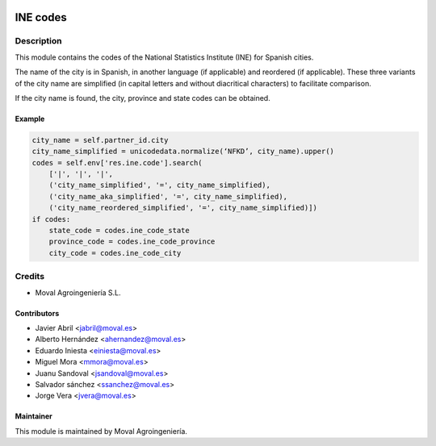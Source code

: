 .. image:: https://img.shields.io/badge/licence-AGPL--3-blue.svg
   :target: http://www.gnu.org/licenses/agpl-3.0-standalone.html
   :alt: License: AGPL-3

=========
INE codes
=========

Description
===========
This module contains the codes of the National Statistics Institute (INE) for Spanish cities.

The name of the city is in Spanish, in another language (if applicable) and reordered (if applicable).
These three variants of the city name are simplified (in capital letters and without diacritical characters)
to facilitate comparison.

If the city name is found, the city, province and state codes can be obtained.

Example
-------

.. code-block:: python

   city_name = self.partner_id.city
   city_name_simplified = unicodedata.normalize(‘NFKD’, city_name).upper()
   codes = self.env['res.ine.code'].search(
       ['|', '|', '|',
       ('city_name_simplified', '=', city_name_simplified),
       ('city_name_aka_simplified', '=', city_name_simplified),
       ('city_name_reordered_simplified', '=', city_name_simplified)])
   if codes:
       state_code = codes.ine_code_state
       province_code = codes.ine_code_province
       city_code = codes.ine_code_city


Credits
=======

* Moval Agroingeniería S.L.


Contributors
------------

* Javier Abril <jabril@moval.es>
* Alberto Hernández <ahernandez@moval.es>
* Eduardo Iniesta <einiesta@moval.es>
* Miguel Mora <mmora@moval.es>
* Juanu Sandoval <jsandoval@moval.es>
* Salvador sánchez <ssanchez@moval.es>
* Jorge Vera <jvera@moval.es>


Maintainer
----------

.. image:: http://moval.es/wp-content/uploads/2017/01/LOGO-MOVAL-2017_HOME-e1483490247394.png
   :target: http://moval.es
   :alt: Moval Agroingeniería

This module is maintained by Moval Agroingeniería.
